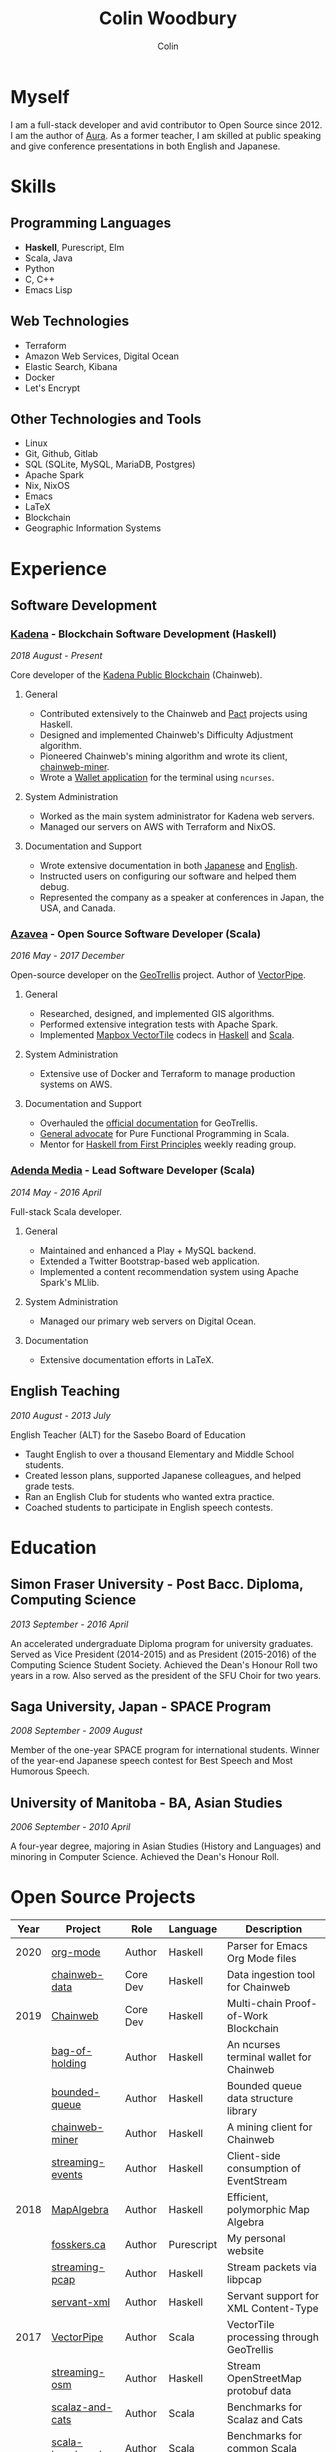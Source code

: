 #+TITLE: Colin Woodbury
#+AUTHOR: Colin

* Myself

[[/assets/colin.jpg]]

I am a full-stack developer and avid contributor to Open Source since 2012. I am
the author of [[https://github.com/fosskers/aura][Aura]]. As a former teacher, I am skilled at public speaking and
give conference presentations in both English and Japanese.

* Skills

** Programming Languages

- *Haskell*, Purescript, Elm
- Scala, Java
- Python
- C, C++
- Emacs Lisp

** Web Technologies

- Terraform
- Amazon Web Services, Digital Ocean
- Elastic Search, Kibana
- Docker
- Let's Encrypt

** Other Technologies and Tools

- Linux
- Git, Github, Gitlab
- SQL (SQLite, MySQL, MariaDB, Postgres)
- Apache Spark
- Nix, NixOS
- Emacs
- LaTeX
- Blockchain
- Geographic Information Systems

* Experience

** Software Development

*** [[https://www.kadena.io/][Kadena]] - Blockchain Software Development (Haskell)

/2018 August - Present/

Core developer of the [[https://github.com/kadena-io/chainweb-node][Kadena Public Blockchain]] (Chainweb).

**** General

- Contributed extensively to the Chainweb and [[https://github.com/kadena-io/pact/][Pact]] projects using Haskell.
- Designed and implemented Chainweb's Difficulty Adjustment algorithm.
- Pioneered Chainweb's mining algorithm and wrote its client, [[https://github.com/kadena-io/chainweb-miner][chainweb-miner]].
- Wrote a [[https://github.com/kadena-community/bag-of-holding][Wallet application]] for the terminal using ~ncurses~.

**** System Administration

- Worked as the main system administrator for Kadena web servers.
- Managed our servers on AWS with Terraform and NixOS.

**** Documentation and Support

- Wrote extensive documentation in both [[https://pact-language.readthedocs.io/ja/stable/][Japanese]] and [[https://pact-language.readthedocs.io/en/stable/][English]].
- Instructed users on configuring our software and helped them debug.
- Represented the company as a speaker at conferences in Japan, the USA, and Canada.

*** [[https://www.azavea.com/][Azavea]] - Open Source Software Developer (Scala)

/2016 May - 2017 December/

Open-source developer on the [[https://github.com/locationtech/geotrellis][GeoTrellis]] project. Author of [[https://github.com/geotrellis/vectorpipe][VectorPipe]].

**** General

- Researched, designed, and implemented GIS algorithms.
- Performed extensive integration tests with Apache Spark.
- Implemented [[https://docs.mapbox.com/vector-tiles/reference/][Mapbox VectorTile]] codecs in [[http://hackage.haskell.org/package/vectortiles][Haskell]] and [[https://github.com/locationtech/geotrellis/tree/master/vectortile][Scala]].

**** System Administration

- Extensive use of Docker and Terraform to manage production systems on AWS.

**** Documentation and Support

- Overhauled the [[https://geotrellis.readthedocs.io/en/latest/][official documentation]] for GeoTrellis.
- [[https://github.com/fosskers/scalaz-and-cats][General advocate]] for Pure Functional Programming in Scala.
- Mentor for [[https://haskellbook.com/][Haskell from First Principles]] weekly reading group.

*** [[https://www.adendamedia.com/][Adenda Media]] - Lead Software Developer (Scala)

/2014 May - 2016 April/

Full-stack Scala developer.

**** General

- Maintained and enhanced a Play + MySQL backend.
- Extended a Twitter Bootstrap-based web application.
- Implemented a content recommendation system using Apache Spark's MLlib.

**** System Administration

- Managed our primary web servers on Digital Ocean.

**** Documentation

- Extensive documentation efforts in LaTeX.

** English Teaching

/2010 August - 2013 July/

English Teacher (ALT) for the Sasebo Board of Education

- Taught English to over a thousand Elementary and Middle School students.
- Created lesson plans, supported Japanese colleagues, and helped grade tests.
- Ran an English Club for students who wanted extra practice.
- Coached students to participate in English speech contests.

* Education

** Simon Fraser University - Post Bacc. Diploma, Computing Science

/2013 September - 2016 April/

An accelerated undergraduate Diploma program for university graduates. Served as
Vice President (2014-2015) and as President (2015-2016) of the Computing Science
Student Society. Achieved the Dean's Honour Roll two years in a row. Also served
as the president of the SFU Choir for two years.

** Saga University, Japan - SPACE Program

/2008 September - 2009 August/

Member of the one-year SPACE program for international students. Winner of the
year-end Japanese speech contest for Best Speech and Most Humorous Speech.

** University of Manitoba - BA, Asian Studies

/2006 September - 2010 April/

A four-year degree, majoring in Asian Studies (History and Languages) and
minoring in Computer Science. Achieved the Dean's Honour Roll.

* Open Source Projects

| Year | Project          | Role     | Language   | Description                              |
|------+------------------+----------+------------+------------------------------------------|
| 2020 | [[http://hackage.haskell.org/package/org-mode][org-mode]]         | Author   | Haskell    | Parser for Emacs Org Mode files          |
|      | [[https://github.com/kadena-io/chainweb-data][chainweb-data]]    | Core Dev | Haskell    | Data ingestion tool for Chainweb         |
|------+------------------+----------+------------+------------------------------------------|
| 2019 | [[https://github.com/kadena-io/chainweb-node][Chainweb]]         | Core Dev | Haskell    | Multi-chain Proof-of-Work Blockchain     |
|      | [[https://github.com/kadena-community/bag-of-holding][bag-of-holding]]   | Author   | Haskell    | An ncurses terminal wallet for Chainweb  |
|      | [[https://gitlab.com/fosskers/bounded-queue][bounded-queue]]    | Author   | Haskell    | Bounded queue data structure library     |
|      | [[https://github.com/kadena-io/chainweb-miner][chainweb-miner]]   | Author   | Haskell    | A mining client for Chainweb             |
|      | [[https://github.com/kadena-io/streaming-events][streaming-events]] | Author   | Haskell    | Client-side consumption of EventStream   |
|------+------------------+----------+------------+------------------------------------------|
| 2018 | [[https://github.com/fosskers/mapalgebra][MapAlgebra]]       | Author   | Haskell    | Efficient, polymorphic Map Algebra       |
|      | [[https://github.com/fosskers/fosskers.ca][fosskers.ca]]      | Author   | Purescript | My personal website                      |
|      | [[https://github.com/fosskers/streaming-pcap][streaming-pcap]]   | Author   | Haskell    | Stream packets via libpcap               |
|      | [[https://github.com/fosskers/servant-xml][servant-xml]]      | Author   | Haskell    | Servant support for XML Content-Type     |
|------+------------------+----------+------------+------------------------------------------|
| 2017 | [[https://github.com/geotrellis/vectorpipe][VectorPipe]]       | Author   | Scala      | VectorTile processing through GeoTrellis |
|      | [[https://github.com/fosskers/streaming-osm][streaming-osm]]    | Author   | Haskell    | Stream OpenStreetMap protobuf data       |
|      | [[https://github.com/fosskers/scalaz-and-cats][scalaz-and-cats]]  | Author   | Scala      | Benchmarks for Scalaz and Cats           |
|      | [[https://github.com/fosskers/scala-benchmarks][scala-benchmarks]] | Author   | Scala      | Benchmarks for common Scala idioms       |
|------+------------------+----------+------------+------------------------------------------|
| 2016 | [[https://github.com/locationtech/geotrellis][GeoTrellis]]       | Core Dev | Scala      | Geographic data batch processing suite   |
|      | [[https://github.com/fosskers/pipes-random][pipes-random]]     | Author   | Haskell    | Producers for handling randomness        |
|      | [[https://github.com/fosskers/vectortiles/][vectortiles]]      | Author   | Haskell    | GIS Vector Tiles, as defined by Mapbox   |
|------+------------------+----------+------------+------------------------------------------|
| 2015 | [[http://hackage.haskell.org/package/microlens-aeson][microlens-aeson]]  | Author   | Haskell    | Law-abiding lenses for Aeson             |
|      | [[https://github.com/fosskers/opengl-linalg][opengl-linalg]]    | Author   | C          | OpenGL-friendly Linear Algebra           |
|      | [[https://github.com/fosskers/tetris][Tetris]]           | Author   | C          | A 3D Tetris game using OpenGL            |
|      | [[https://gitlab.com/fosskers/versions][versions]]         | Author   | Haskell    | Types and parsers for software versions  |
|------+------------------+----------+------------+------------------------------------------|
| 2013 | [[https://github.com/fosskers/hisp][Hisp]]             | Author   | Haskell    | A simple Lisp                            |
|------+------------------+----------+------------+------------------------------------------|
| 2012 | [[https://github.com/aurapm/aura/][Aura]]             | Author   | Haskell    | Package Manager for Arch Linux           |
|      | [[https://github.com/fosskers/kanji][kanji]]            | Author   | Haskell    | Analyse Japanese Kanji                   |
|------+------------------+----------+------------+------------------------------------------|

* Certification

| Certification                                 | Level | Year |
|-----------------------------------------------+-------+------|
| Goethe-Zertifikat German Language Proficiency | B1    | 2015 |
| Japanese Kanji Proficiency Test               | Pre-2 | 2013 |
| Japanese Language Proficiency Test            | N1    | 2012 |

* Talks and Presentations

| Topic                          | Date      | Venue                    | Location  | Language |
|--------------------------------+-----------+--------------------------+-----------+----------|
| Haskell in Production          | 2019 June | LambdaConf               | Boulder   | English  |
| Beauty and Correctness in Code | 2019 May  | Polyglot Unconference    | Vancouver | English  |
| Pact Basics                    | 2018 Nov  | NODE Tokyo               | Tokyo     | Japanese |
| Introduction to Chainweb       | 2018 Nov  | Neutrino Meetup          | Tokyo     | Japanese |
| [[https://www.youtube.com/watch?v=-UEOLfyDi74][How not to Write Slow Scala]]    | 2018 June | LambdaConf               | Boulder   | English  |
| Tips on Scala Performance      | 2018 May  | Polyglot Unconference    | Vancouver | English  |
| [[https://www.meetup.com/Vancouver-Haskell-Unmeetup/events/229599314/][Extensible Effects]]             | 2016 Apr  | Vancouver Haskell Meetup | Vancouver | English  |
| [[https://www.meetup.com/Vancouver-Haskell-Unmeetup/events/170696382/][Applicative Functors]]           | 2014 Apr  | Vancouver Haskell Meetup | Vancouver | English  |
| Thoughts on Japanese Education | 2012      | Arkas Sasebo             | Sasebo    | Japanese |

* Hobbies

** Climbing

I prefer Lead Climbing, but also do Top Rope and Bouldering both outdoors and
indoors.

*** Competition Record

| Year | Sport      | Competition               | Venue          |
|------+------------+---------------------------+----------------|
| 2020 | Top Rope   | The Flash                 | Cliffhanger    |
| 2018 | Bouldering | BC Bouldering Provincials | North Van Hive |

** Brazilian Jiu Jitsu

I am a member of a local Gracie Jiu Jitsu school and practice several times a
week.

** Language Learning

I specialize in Japanese, but have also studied German, Italian, and Esperanto.

** Music

| Group                         | Date                    | Position  |
|-------------------------------+-------------------------+-----------|
| SFU Choir                     | 2019 Fall               | Voice     |
| SFU Choir                     | 2013 Fall - 2016 Spring | Voice     |
| Haiki PTA Chorus              | 2010 - 2013             | Voice     |
| Westwood Collegiate Jazz Band | 2002 Fall - 2006 Spring | Tenor Sax |
